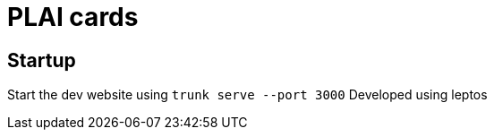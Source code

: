 = PLAI cards


== Startup

Start the dev website using `trunk serve --port 3000`
Developed using leptos
